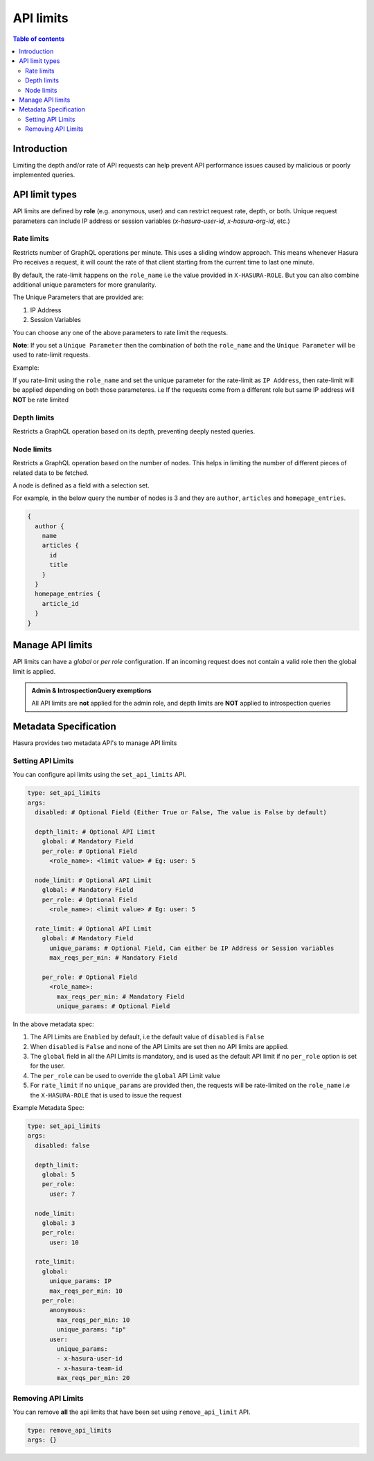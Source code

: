 .. meta::
   :description: Hasura Cloud API limits
   :keywords: hasura, docs, cloud, security, limits

.. _api_limits:

API limits
==========

.. contents:: Table of contents
  :backlinks: none
  :depth: 2
  :local:

Introduction
------------

Limiting the depth and/or rate of API requests can help prevent API performance issues caused by malicious or poorly implemented queries. 

API limit types
---------------

API limits are defined by **role** (e.g. anonymous, user) and can restrict request rate, depth, or both. Unique request parameters can include
IP address or session variables (*x-hasura-user-id*, *x-hasura-org-id*, etc.)

Rate limits
^^^^^^^^^^^

Restricts number of GraphQL operations per minute. This uses a sliding window approach. This means whenever Hasura Pro receives a request, it
will count the rate of that client starting from the current time to last one minute.

By default, the rate-limit happens on the ``role_name`` i.e the value provided in ``X-HASURA-ROLE``. But you can also combine additional unique
parameters for more granularity.

The Unique Parameters that are provided are:

1. IP Address
2. Session Variables

You can choose any one of the above parameters to rate limit the requests.

**Note**: If you set a ``Unique Parameter`` then the combination of both the ``role_name`` and the ``Unique Parameter`` will be used to
rate-limit requests.

Example:

If you rate-limit using the ``role_name`` and set the unique parameter for the rate-limit as ``IP Address``, then rate-limit will
be applied depending on both those parameteres. i.e If the requests come from a different role but same IP address will **NOT** be rate limited

Depth limits
^^^^^^^^^^^^
Restricts a GraphQL operation based on its depth, preventing deeply nested queries.

Node limits
^^^^^^^^^^^

Restricts a GraphQL operation based on the number of nodes. This helps in limiting the number of different pieces of related data to be fetched.

A node is defined as a field with a selection set.

For example, in the below query the number of nodes is 3 and they are ``author``, ``articles`` and ``homepage_entries``.

.. code-block:: graphql

  {
    author {
      name
      articles {
        id
        title
      }
    }
    homepage_entries {
      article_id
    }
  }

Manage API limits
-----------------

API limits can have a *global* or *per role* configuration. If an incoming request does not contain a valid role then the global limit is applied.

.. thumbnail:: /img/graphql/cloud/security/pro-tab-apilimits.png
   :alt: Hasura Cloud Console api limit tab

.. admonition:: Admin & IntrospectionQuery exemptions

  All API limits are **not** applied for the admin role, and depth limits are **NOT** applied to introspection queries

Metadata Specification
----------------------

Hasura provides two metadata API's to manage API limits

Setting API Limits
^^^^^^^^^^^^^^^^^^

You can configure api limits using the ``set_api_limits`` API.

.. code-block:: yaml


    type: set_api_limits
    args:
      disabled: # Optional Field (Either True or False, The value is False by default)

      depth_limit: # Optional API Limit
        global: # Mandatory Field
        per_role: # Optional Field
          <role_name>: <limit value> # Eg: user: 5
      
      node_limit: # Optional API Limit
        global: # Mandatory Field
        per_role: # Optional Field
          <role_name>: <limit value> # Eg: user: 5

      rate_limit: # Optional API Limit
        global: # Mandatory Field
          unique_params: # Optional Field, Can either be IP Address or Session variables
          max_reqs_per_min: # Mandatory Field

        per_role: # Optional Field
          <role_name>:
            max_reqs_per_min: # Mandatory Field
            unique_params: # Optional Field

In the above metadata spec:

1. The API Limits are ``Enabled`` by default, i.e the default value of ``disabled`` is ``False``
2. When ``disabled`` is ``False`` and none of the API Limits are set then no API limits are applied.
3. The ``global`` field in all the API Limits is mandatory, and is used as the default API limit if no
   ``per_role`` option is set for the user.
4. The ``per_role`` can be used to override the ``global`` API Limit value
5. For ``rate_limit`` if no ``unique_params`` are provided then, the requests will be rate-limited on the ``role_name``
   i.e the ``X-HASURA-ROLE`` that is used to issue the request

Example Metadata Spec:

.. code-block:: yaml

    type: set_api_limits
    args:
      disabled: false

      depth_limit:
        global: 5
        per_role:
          user: 7
      
      node_limit:
        global: 3
        per_role:
          user: 10
   
      rate_limit:
        global:
          unique_params: IP
          max_reqs_per_min: 10
        per_role:
          anonymous:
            max_reqs_per_min: 10
            unique_params: "ip"
          user:
            unique_params:
            - x-hasura-user-id
            - x-hasura-team-id
            max_reqs_per_min: 20


Removing API Limits
^^^^^^^^^^^^^^^^^^^

You can remove **all** the api limits that have been set using ``remove_api_limit`` API.

.. code-block:: yaml

    type: remove_api_limits
    args: {}
